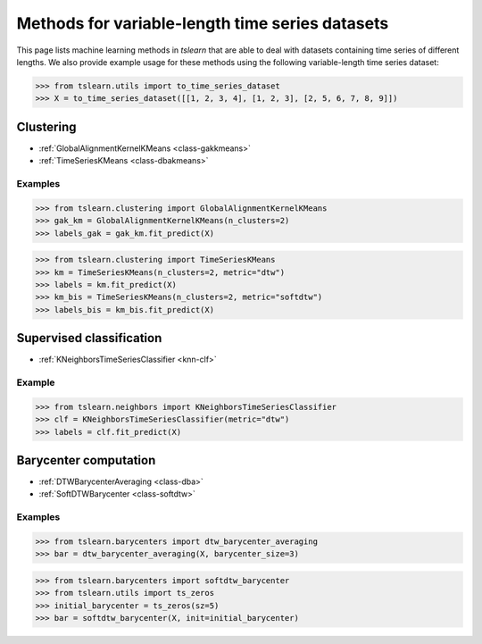 Methods for variable-length time series datasets
================================================

This page lists machine learning methods in `tslearn` that are able to deal with datasets containing time series of different lengths.
We also provide example usage for these methods using the following variable-length time series dataset:

.. code-block:: python

    >>> from tslearn.utils import to_time_series_dataset
    >>> X = to_time_series_dataset([[1, 2, 3, 4], [1, 2, 3], [2, 5, 6, 7, 8, 9]])

Clustering
----------

* :ref:`GlobalAlignmentKernelKMeans <class-gakkmeans>`
* :ref:`TimeSeriesKMeans <class-dbakmeans>`

Examples
~~~~~~~~

.. code-block:: python

    >>> from tslearn.clustering import GlobalAlignmentKernelKMeans
    >>> gak_km = GlobalAlignmentKernelKMeans(n_clusters=2)
    >>> labels_gak = gak_km.fit_predict(X)

.. code-block:: python

    >>> from tslearn.clustering import TimeSeriesKMeans
    >>> km = TimeSeriesKMeans(n_clusters=2, metric="dtw")
    >>> labels = km.fit_predict(X)
    >>> km_bis = TimeSeriesKMeans(n_clusters=2, metric="softdtw")
    >>> labels_bis = km_bis.fit_predict(X)

Supervised classification
-------------------------

* :ref:`KNeighborsTimeSeriesClassifier <knn-clf>`

Example
~~~~~~~

.. code-block:: python

    >>> from tslearn.neighbors import KNeighborsTimeSeriesClassifier
    >>> clf = KNeighborsTimeSeriesClassifier(metric="dtw")
    >>> labels = clf.fit_predict(X)

Barycenter computation
----------------------

* :ref:`DTWBarycenterAveraging <class-dba>`
* :ref:`SoftDTWBarycenter <class-softdtw>`

Examples
~~~~~~~~

.. code-block:: python

    >>> from tslearn.barycenters import dtw_barycenter_averaging
    >>> bar = dtw_barycenter_averaging(X, barycenter_size=3)

.. code-block:: python

    >>> from tslearn.barycenters import softdtw_barycenter
    >>> from tslearn.utils import ts_zeros
    >>> initial_barycenter = ts_zeros(sz=5)
    >>> bar = softdtw_barycenter(X, init=initial_barycenter)
